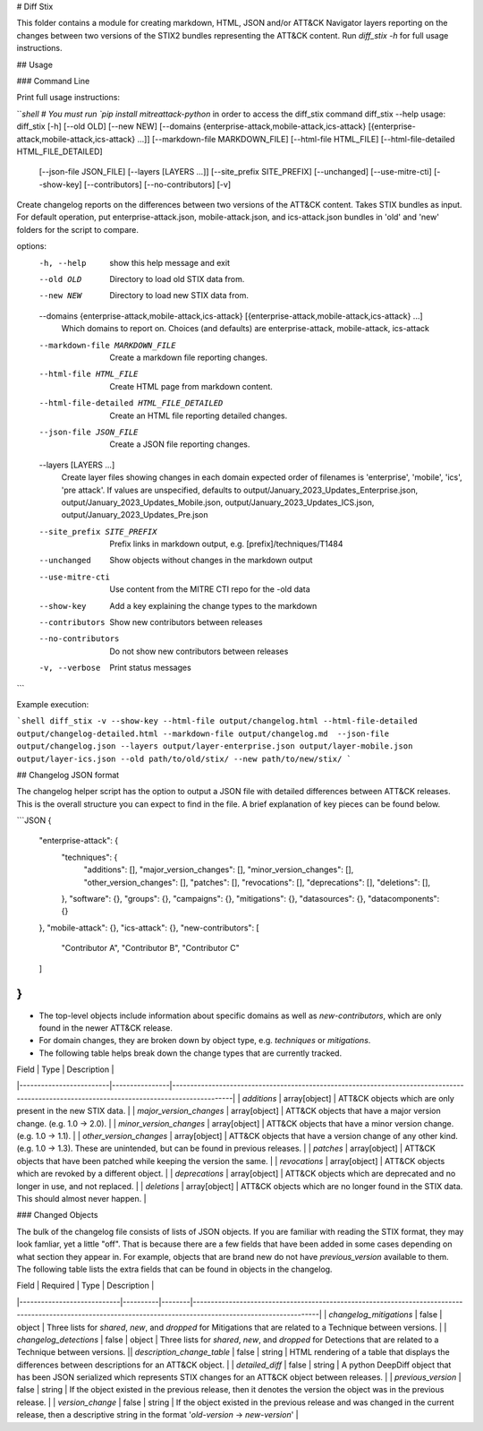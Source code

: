 # Diff Stix

This folder contains a module for creating markdown, HTML, JSON and/or ATT&CK Navigator layers
reporting on the changes between two versions of the STIX2 bundles representing the ATT&CK content.
Run `diff_stix -h` for full usage instructions.

## Usage

### Command Line

Print full usage instructions:

```shell
# You must run `pip install mitreattack-python` in order to access the diff_stix command
diff_stix --help
usage: diff_stix [-h] [--old OLD] [--new NEW] [--domains {enterprise-attack,mobile-attack,ics-attack} [{enterprise-attack,mobile-attack,ics-attack} ...]] [--markdown-file MARKDOWN_FILE] [--html-file HTML_FILE] [--html-file-detailed HTML_FILE_DETAILED]
                 [--json-file JSON_FILE] [--layers [LAYERS ...]] [--site_prefix SITE_PREFIX] [--unchanged] [--use-mitre-cti] [--show-key] [--contributors] [--no-contributors] [-v]

Create changelog reports on the differences between two versions of the ATT&CK content. Takes STIX bundles as input. For default operation, put enterprise-attack.json, mobile-attack.json, and ics-attack.json bundles in 'old' and 'new' folders for the script to compare.

options:
  -h, --help            show this help message and exit
  --old OLD             Directory to load old STIX data from.
  --new NEW             Directory to load new STIX data from.
  --domains {enterprise-attack,mobile-attack,ics-attack} [{enterprise-attack,mobile-attack,ics-attack} ...]
                        Which domains to report on. Choices (and defaults) are enterprise-attack, mobile-attack, ics-attack
  --markdown-file MARKDOWN_FILE
                        Create a markdown file reporting changes.
  --html-file HTML_FILE
                        Create HTML page from markdown content.
  --html-file-detailed HTML_FILE_DETAILED
                        Create an HTML file reporting detailed changes.
  --json-file JSON_FILE
                        Create a JSON file reporting changes.
  --layers [LAYERS ...]
                        Create layer files showing changes in each domain expected order of filenames is 'enterprise', 'mobile', 'ics', 'pre attack'. If values are unspecified, defaults to output/January_2023_Updates_Enterprise.json,
                        output/January_2023_Updates_Mobile.json, output/January_2023_Updates_ICS.json, output/January_2023_Updates_Pre.json
  --site_prefix SITE_PREFIX
                        Prefix links in markdown output, e.g. [prefix]/techniques/T1484
  --unchanged           Show objects without changes in the markdown output
  --use-mitre-cti       Use content from the MITRE CTI repo for the -old data
  --show-key            Add a key explaining the change types to the markdown
  --contributors        Show new contributors between releases
  --no-contributors     Do not show new contributors between releases
  -v, --verbose         Print status messages
```

Example execution:

```shell
diff_stix -v --show-key --html-file output/changelog.html --html-file-detailed output/changelog-detailed.html --markdown-file output/changelog.md  --json-file output/changelog.json --layers output/layer-enterprise.json output/layer-mobile.json output/layer-ics.json --old path/to/old/stix/ --new path/to/new/stix/
```

## Changelog JSON format

The changelog helper script has the option to output a JSON file with detailed differences between ATT&CK releases.
This is the overall structure you can expect to find in the file.
A brief explanation of key pieces can be found below.

```JSON
{
  "enterprise-attack": {
    "techniques": {
        "additions": [],
        "major_version_changes": [],
        "minor_version_changes": [],
        "other_version_changes": [],
        "patches": [],
        "revocations": [],
        "deprecations": [],
        "deletions": [],
    },
    "software": {},
    "groups": {},
    "campaigns": {},
    "mitigations": {},
    "datasources": {},
    "datacomponents": {}
  },
  "mobile-attack": {},
  "ics-attack": {},
  "new-contributors": [
    "Contributor A",
    "Contributor B",
    "Contributor C"
  ]
}
```

* The top-level objects include information about specific domains as well as `new-contributors`, which are only found in the newer ATT&CK release.
* For domain changes, they are broken down by object type, e.g. `techniques` or `mitigations`.
* The following table helps break down the change types that are currently tracked.

| Field                   |  Type          | Description                                                                                                                                 |
|-------------------------|----------------|---------------------------------------------------------------------------------------------------------------------------------------------|
| `additions`             | array[object] | ATT&CK objects which are only present in the new STIX data.                                                                                 |
| `major_version_changes` | array[object] | ATT&CK objects that have a major version change. (e.g. 1.0 → 2.0).                                                                          |
| `minor_version_changes` | array[object] | ATT&CK objects that have a minor version change. (e.g. 1.0 → 1.1).                                                                          |
| `other_version_changes` | array[object] | ATT&CK objects that have a version change of any other kind. (e.g. 1.0 → 1.3). These are unintended, but can be found in previous releases. |
| `patches`               | array[object] | ATT&CK objects that have been patched while keeping the version the same.                                                                   |
| `revocations`           | array[object] | ATT&CK objects which are revoked by a different object.                                                                                     |
| `deprecations`          | array[object] | ATT&CK objects which are deprecated and no longer in use, and not replaced.                                                                 |
| `deletions`             | array[object] | ATT&CK objects which are no longer found in the STIX data. This should almost never happen.                                                 |

### Changed Objects

The bulk of the changelog file consists of lists of JSON objects.
If you are familiar with reading the STIX format, they may look famliar, yet a little "off".
That is because there are a few fields that have been added in some cases depending on what section they appear in.
For example, objects that are brand new do not have `previous_version` available to them.
The following table lists the extra fields that can be found in objects in the changelog.

| Field                      | Required | Type   | Description                                                                                                                                                   |
|----------------------------|----------|--------|---------------------------------------------------------------------------------------------------------------------------------------------------------------|
| `changelog_mitigations`    | false    | object | Three lists for `shared`, `new`, and `dropped` for Mitigations that are related to a Technique between versions.                                              |
| `changelog_detections`     | false    | object | Three lists for `shared`, `new`, and `dropped` for Detections that are related to a Technique between versions.                                               || `description_change_table` | false    | string | HTML rendering of a table that displays the differences between descriptions for an ATT&CK object.                                                            |
| `detailed_diff`            | false    | string | A python DeepDiff object that has been JSON serialized which represents STIX changes for an ATT&CK object between releases.                                   |
| `previous_version`         | false    | string | If the object existed in the previous release, then it denotes the version the object was in the previous release.                                             |
| `version_change`           | false    | string | If the object existed in the previous release and was changed in the current release, then a descriptive string in the format '`old-version` → `new-version`' |